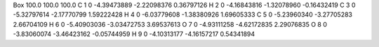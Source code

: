 Box   100.0   100.0   100.0
C   1  0   -4.39473889   -2.22098376    0.36797126
H   2  0   -4.16843816   -1.32078960   -0.16432419
C   3  0   -5.32797614   -2.17770799    1.59222428
H   4  0   -6.03779608   -1.38380926    1.69605333
C   5  0   -5.23960340   -3.27705283    2.66704109
H   6  0   -5.40903036   -3.03472753    3.69537613
O   7  0   -4.93111258   -4.62172835    2.29076835
O   8  0   -3.83060074   -3.46423162   -0.05744959
H   9  0   -4.10313177   -4.16157217    0.54341894
